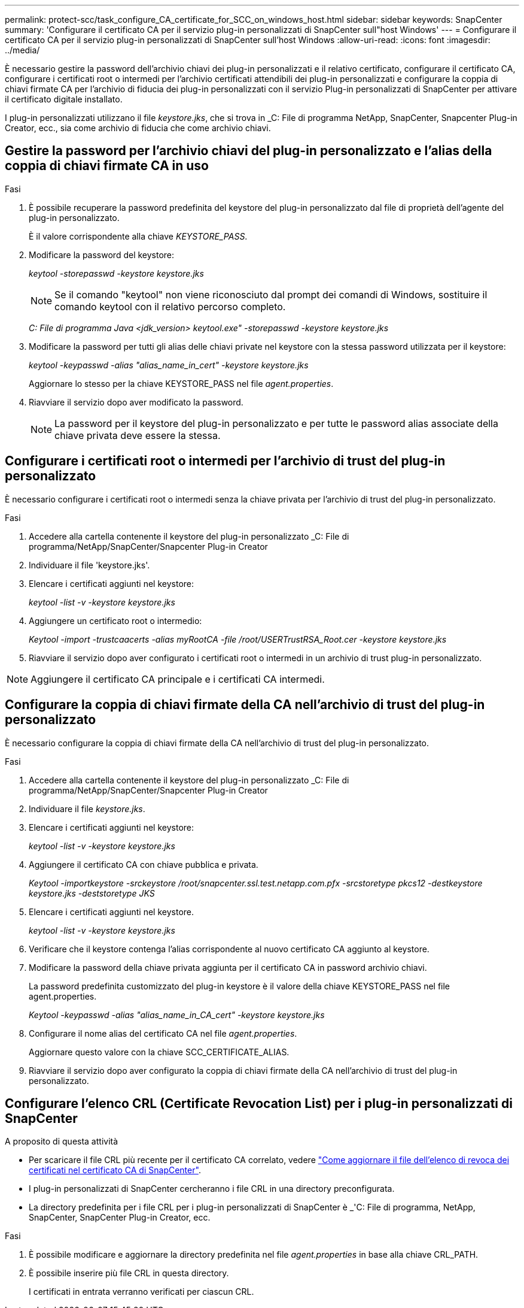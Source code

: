 ---
permalink: protect-scc/task_configure_CA_certificate_for_SCC_on_windows_host.html 
sidebar: sidebar 
keywords: SnapCenter 
summary: 'Configurare il certificato CA per il servizio plug-in personalizzati di SnapCenter sull"host Windows' 
---
= Configurare il certificato CA per il servizio plug-in personalizzati di SnapCenter sull'host Windows
:allow-uri-read: 
:icons: font
:imagesdir: ../media/


[role="lead"]
È necessario gestire la password dell'archivio chiavi dei plug-in personalizzati e il relativo certificato, configurare il certificato CA, configurare i certificati root o intermedi per l'archivio certificati attendibili dei plug-in personalizzati e configurare la coppia di chiavi firmate CA per l'archivio di fiducia dei plug-in personalizzati con il servizio Plug-in personalizzati di SnapCenter per attivare il certificato digitale installato.

I plug-in personalizzati utilizzano il file _keystore.jks_, che si trova in _C: File di programma NetApp, SnapCenter, Snapcenter Plug-in Creator, ecc., sia come archivio di fiducia che come archivio chiavi.



== Gestire la password per l'archivio chiavi del plug-in personalizzato e l'alias della coppia di chiavi firmate CA in uso

.Fasi
. È possibile recuperare la password predefinita del keystore del plug-in personalizzato dal file di proprietà dell'agente del plug-in personalizzato.
+
È il valore corrispondente alla chiave _KEYSTORE_PASS_.

. Modificare la password del keystore:
+
_keytool -storepasswd -keystore keystore.jks_

+

NOTE: Se il comando "keytool" non viene riconosciuto dal prompt dei comandi di Windows, sostituire il comando keytool con il relativo percorso completo.

+
_C: File di programma Java <jdk_version> keytool.exe" -storepasswd -keystore keystore.jks_

. Modificare la password per tutti gli alias delle chiavi private nel keystore con la stessa password utilizzata per il keystore:
+
_keytool -keypasswd -alias "alias_name_in_cert" -keystore keystore.jks_

+
Aggiornare lo stesso per la chiave KEYSTORE_PASS nel file _agent.properties_.

. Riavviare il servizio dopo aver modificato la password.
+

NOTE: La password per il keystore del plug-in personalizzato e per tutte le password alias associate della chiave privata deve essere la stessa.





== Configurare i certificati root o intermedi per l'archivio di trust del plug-in personalizzato

È necessario configurare i certificati root o intermedi senza la chiave privata per l'archivio di trust del plug-in personalizzato.

.Fasi
. Accedere alla cartella contenente il keystore del plug-in personalizzato _C: File di programma/NetApp/SnapCenter/Snapcenter Plug-in Creator
. Individuare il file 'keystore.jks'.
. Elencare i certificati aggiunti nel keystore:
+
_keytool -list -v -keystore keystore.jks_

. Aggiungere un certificato root o intermedio:
+
_Keytool -import -trustcaacerts -alias myRootCA -file /root/USERTrustRSA_Root.cer -keystore keystore.jks_

. Riavviare il servizio dopo aver configurato i certificati root o intermedi in un archivio di trust plug-in personalizzato.



NOTE: Aggiungere il certificato CA principale e i certificati CA intermedi.



== Configurare la coppia di chiavi firmate della CA nell'archivio di trust del plug-in personalizzato

È necessario configurare la coppia di chiavi firmate della CA nell'archivio di trust del plug-in personalizzato.

.Fasi
. Accedere alla cartella contenente il keystore del plug-in personalizzato _C: File di programma/NetApp/SnapCenter/Snapcenter Plug-in Creator
. Individuare il file _keystore.jks_.
. Elencare i certificati aggiunti nel keystore:
+
_keytool -list -v -keystore keystore.jks_

. Aggiungere il certificato CA con chiave pubblica e privata.
+
_Keytool -importkeystore -srckeystore /root/snapcenter.ssl.test.netapp.com.pfx -srcstoretype pkcs12 -destkeystore keystore.jks -deststoretype JKS_

. Elencare i certificati aggiunti nel keystore.
+
_keytool -list -v -keystore keystore.jks_

. Verificare che il keystore contenga l'alias corrispondente al nuovo certificato CA aggiunto al keystore.
. Modificare la password della chiave privata aggiunta per il certificato CA in password archivio chiavi.
+
La password predefinita customizzato del plug-in keystore è il valore della chiave KEYSTORE_PASS nel file agent.properties.

+
_Keytool -keypasswd -alias "alias_name_in_CA_cert" -keystore keystore.jks_

. Configurare il nome alias del certificato CA nel file _agent.properties_.
+
Aggiornare questo valore con la chiave SCC_CERTIFICATE_ALIAS.

. Riavviare il servizio dopo aver configurato la coppia di chiavi firmate della CA nell'archivio di trust del plug-in personalizzato.




== Configurare l'elenco CRL (Certificate Revocation List) per i plug-in personalizzati di SnapCenter

.A proposito di questa attività
* Per scaricare il file CRL più recente per il certificato CA correlato, vedere https://kb.netapp.com/Advice_and_Troubleshooting/Data_Protection_and_Security/SnapCenter/How_to_update_certificate_revocation_list_file_in_SnapCenter_CA_Certificate["Come aggiornare il file dell'elenco di revoca dei certificati nel certificato CA di SnapCenter"].
* I plug-in personalizzati di SnapCenter cercheranno i file CRL in una directory preconfigurata.
* La directory predefinita per i file CRL per i plug-in personalizzati di SnapCenter è _'C: File di programma, NetApp, SnapCenter, SnapCenter Plug-in Creator, ecc.


.Fasi
. È possibile modificare e aggiornare la directory predefinita nel file _agent.properties_ in base alla chiave CRL_PATH.
. È possibile inserire più file CRL in questa directory.
+
I certificati in entrata verranno verificati per ciascun CRL.



